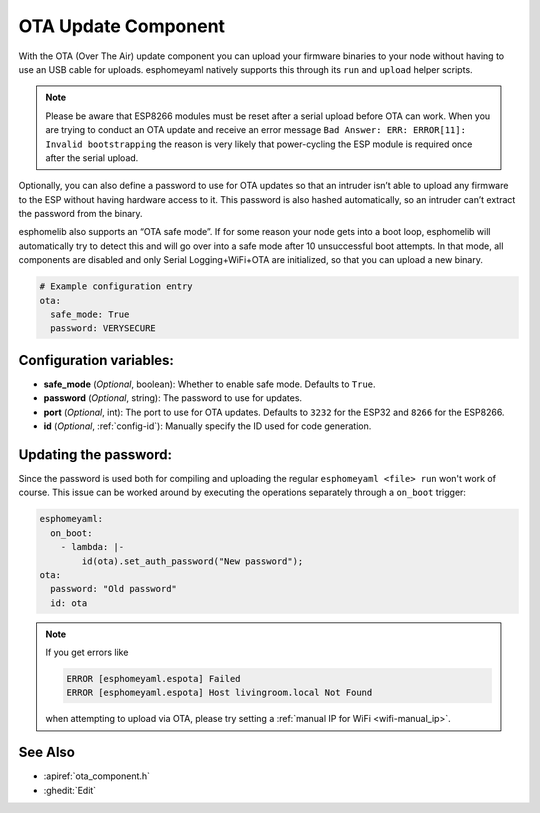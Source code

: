 OTA Update Component
====================

.. seo::
    :description: Instructions for setting up Over-The-Air (OTA) updates for ESPs to upload firmwares remotely.
    :image: system-update.png
    :keywords: Xiaomi, Mi Flora, BLE, Bluetooth

With the OTA (Over The Air) update component you can upload your
firmware binaries to your node without having to use an USB cable for
uploads. esphomeyaml natively supports this through its ``run`` and
``upload`` helper scripts.

.. note::
  Please be aware that ESP8266 modules must be reset after a serial 
  upload before OTA can work.
  When you are trying to conduct an OTA update and receive an error message
  ``Bad Answer: ERR: ERROR[11]: Invalid bootstrapping`` the reason is
  very likely that power-cycling the ESP module is required once after
  the serial upload.
  

Optionally, you can also define a password to use for OTA updates so
that an intruder isn’t able to upload any firmware to the ESP without
having hardware access to it. This password is also hashed
automatically, so an intruder can’t extract the password from the
binary.

esphomelib also supports an “OTA safe mode”. If for some reason your
node gets into a boot loop, esphomelib will automatically try to detect
this and will go over into a safe mode after 10 unsuccessful boot
attempts. In that mode, all components are disabled and only Serial
Logging+WiFi+OTA are initialized, so that you can upload a new binary.

.. code-block:: yaml

    # Example configuration entry
    ota:
      safe_mode: True
      password: VERYSECURE

Configuration variables:
------------------------

-  **safe_mode** (*Optional*, boolean): Whether to enable safe mode.
   Defaults to ``True``.
-  **password** (*Optional*, string): The password to use for updates.
-  **port** (*Optional*, int): The port to use for OTA updates. Defaults
   to ``3232`` for the ESP32 and ``8266`` for the ESP8266.
-  **id** (*Optional*, :ref:`config-id`): Manually specify the ID used for code generation.

Updating the password:
----------------------

Since the password is used both for compiling and uploading the regular ``esphomeyaml <file> run`` won't work of course. This issue can be worked around by executing the operations separately through a ``on_boot`` trigger:

.. code-block:: yaml

    esphomeyaml:
      on_boot:
        - lambda: |-
            id(ota).set_auth_password("New password");
    ota:
      password: "Old password"
      id: ota

.. note::

    If you get errors like

    .. code::

        ERROR [esphomeyaml.espota] Failed
        ERROR [esphomeyaml.espota] Host livingroom.local Not Found

    when attempting to upload via OTA, please try setting a :ref:`manual IP for WiFi <wifi-manual_ip>`.

See Also
--------

- :apiref:`ota_component.h`
- :ghedit:`Edit`

.. disqus::
